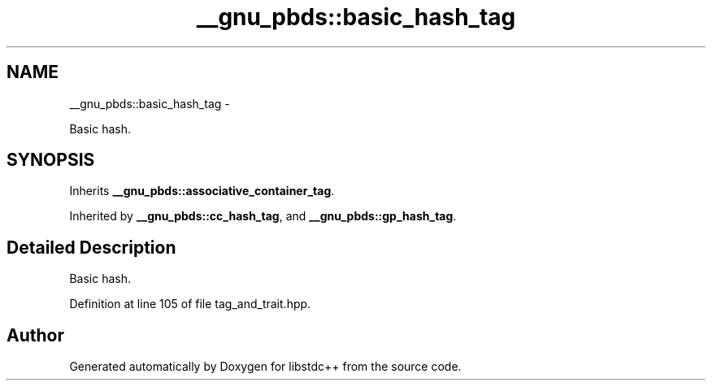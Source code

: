 .TH "__gnu_pbds::basic_hash_tag" 3 "Sun Oct 10 2010" "libstdc++" \" -*- nroff -*-
.ad l
.nh
.SH NAME
__gnu_pbds::basic_hash_tag \- 
.PP
Basic hash.  

.SH SYNOPSIS
.br
.PP
.PP
Inherits \fB__gnu_pbds::associative_container_tag\fP.
.PP
Inherited by \fB__gnu_pbds::cc_hash_tag\fP, and \fB__gnu_pbds::gp_hash_tag\fP.
.SH "Detailed Description"
.PP 
Basic hash. 
.PP
Definition at line 105 of file tag_and_trait.hpp.

.SH "Author"
.PP 
Generated automatically by Doxygen for libstdc++ from the source code.

